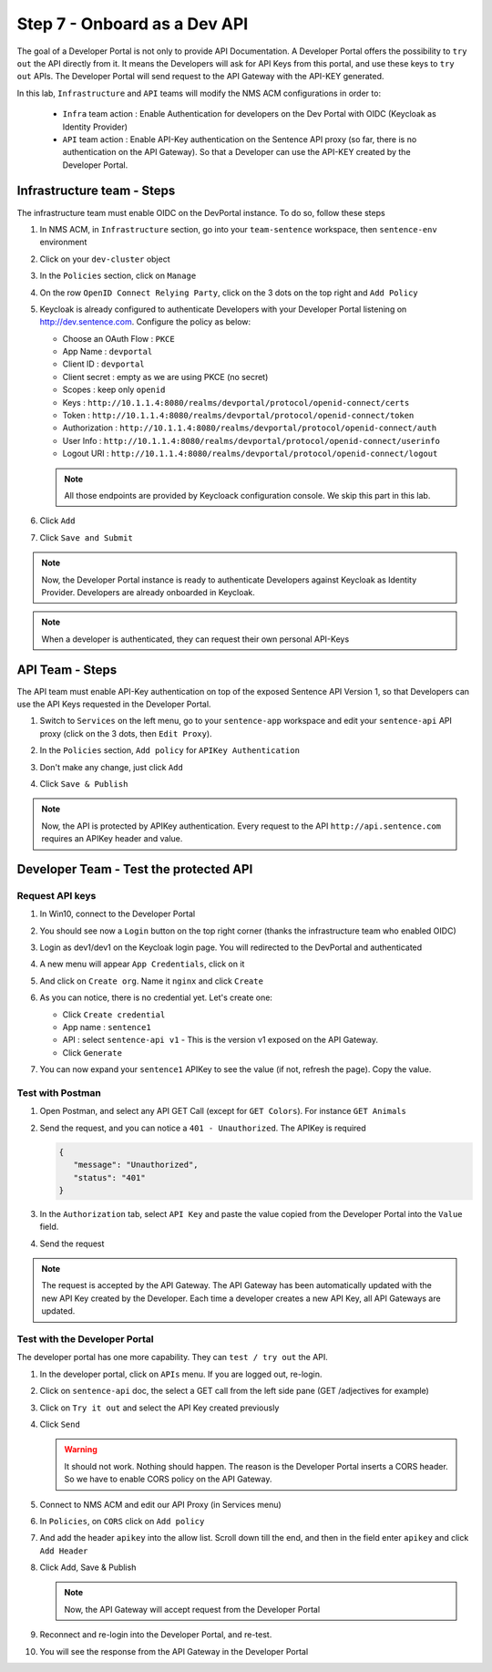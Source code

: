 Step 7 - Onboard as a Dev API
#############################

The goal of a Developer Portal is not only to provide API Documentation. A Developer Portal offers the possibility to ``try out`` the API directly from it.
It means the Developers will ask for API Keys from this portal, and use these keys to ``try out`` APIs. The Developer Portal will send request to the API Gateway with the API-KEY generated.

In this lab, ``Infrastructure`` and ``API`` teams will modify the NMS ACM configurations in order to:

   * ``Infra`` team action : Enable Authentication for developers on the Dev Portal with OIDC (Keycloak as Identity Provider) 
   * ``API`` team action : Enable API-Key authentication on the Sentence API proxy (so far, there is no authentication on the API Gateway). So that a Developer can use the API-KEY created by the Developer Portal.


Infrastructure team - Steps
===========================

The infrastructure team must enable OIDC on the DevPortal instance. To do so, follow these steps

#. In NMS ACM, in ``Infrastructure`` section, go into your ``team-sentence`` workspace, then ``sentence-env`` environment
#. Click on your ``dev-cluster`` object
#. In the ``Policies`` section, click on ``Manage``

   .. image:: ../pictures/lab2/policy-manage.png
      :align: center

#. On the row ``OpenID Connect Relying Party``, click on the 3 dots on the top right and ``Add Policy``

   .. image:: ../pictures/lab2/add-policy.png
      :align: center

#. Keycloak is already configured to authenticate Developers with your Developer Portal listening on http://dev.sentence.com. Configure the policy as below:

   * Choose an OAuth Flow : ``PKCE``
   * App Name : ``devportal``
   * Client ID : ``devportal``
   * Client secret : empty as we are using PKCE (no secret)
   * Scopes : keep only ``openid``
   * Keys :  ``http://10.1.1.4:8080/realms/devportal/protocol/openid-connect/certs``
   * Token : ``http://10.1.1.4:8080/realms/devportal/protocol/openid-connect/token``
   * Authorization : ``http://10.1.1.4:8080/realms/devportal/protocol/openid-connect/auth``
   * User Info : ``http://10.1.1.4:8080/realms/devportal/protocol/openid-connect/userinfo``
   * Logout URI : ``http://10.1.1.4:8080/realms/devportal/protocol/openid-connect/logout``

   .. note :: All those endpoints are provided by Keycloack configuration console. We skip this part in this lab.

#. Click ``Add``
#. Click ``Save and Submit``

.. note :: Now, the Developer Portal instance is ready to authenticate Developers against Keycloak as Identity Provider. Developers are already onboarded in Keycloak.

.. note :: When a developer is authenticated, they can request their own personal API-Keys

API Team - Steps
================

The API team must enable API-Key authentication on top of the exposed Sentence API Version 1, so that Developers can use the API Keys requested in the Developer Portal.

#. Switch to ``Services`` on the left menu, go to your ``sentence-app`` workspace and edit your ``sentence-api`` API proxy (click on the 3 dots, then ``Edit Proxy``).

   .. image:: ../pictures/lab2/edit-proxy.png
      :align: center

#. In the ``Policies`` section, ``Add policy`` for ``APIKey Authentication``
#. Don't make any change, just click ``Add``
#. Click ``Save & Publish``

.. note :: Now, the API is protected by APIKey authentication. Every request to the API ``http://api.sentence.com`` requires an APIKey header and value.


Developer Team - Test the protected API
=======================================

Request API keys
****************

#. In Win10, connect to the Developer Portal
#. You should see now a ``Login`` button on the top right corner (thanks the infrastructure team who enabled OIDC)
#. Login as dev1/dev1 on the Keycloak login page. You will redirected to the DevPortal and authenticated

   .. image:: ../pictures/lab2/login-keycloak.png
      :align: center

#. A new menu will appear ``App Credentials``, click on it

   .. image:: ../pictures/lab2/portal-app-cred.png
      :align: center

#. And click on ``Create org``. Name it ``nginx`` and click ``Create``
#. As you can notice, there is no credential yet. Let's create one:

   * Click ``Create credential``
   * App name : ``sentence1``
   * API : select ``sentence-api v1`` - This is the version v1 exposed on the API Gateway.
   * Click ``Generate``

#. You can now expand your ``sentence1`` APIKey to see the value (if not, refresh the page). Copy the value.

   .. image:: ../pictures/lab2/apikey-value.png
      :align: center

Test with Postman
*****************

#. Open Postman, and select any API GET Call (except for ``GET Colors``). For instance ``GET Animals``
#. Send the request, and you can notice a ``401 - Unauthorized``. The APIKey is required

   .. code-block :: JSON

      {
         "message": "Unauthorized",
         "status": "401"
      }

#. In the ``Authorization`` tab, select ``API Key`` and paste the value copied from the Developer Portal into the ``Value`` field.
#. Send the request

   .. image:: ../pictures/lab2/send-apikey.png
      :align: center

.. note :: The request is accepted by the API Gateway. The API Gateway has been automatically updated with the new API Key created by the Developer. Each time a developer creates a new API Key, all API Gateways are updated.

Test with the Developer Portal
******************************

The developer portal has one more capability. They can ``test / try out`` the API.

#. In the developer portal, click on ``APIs`` menu. If you are logged out, re-login.

   .. image:: ../pictures/lab2/api-doc.png
      :align: center

#. Click on ``sentence-api`` doc, the select a GET call from the left side pane (GET /adjectives for example)
#. Click on ``Try it out`` and select the API Key created previously
#. Click ``Send``

   .. image:: ../pictures/lab2/try-it-out-fail.png
      :align: center

   .. warning :: It should not work. Nothing should happen. The reason is the Developer Portal inserts a CORS header. So we have to enable CORS policy on the API Gateway.

#. Connect to NMS ACM and edit our API Proxy (in Services menu)

   .. image:: ../pictures/lab2/edit-proxy.png
      :align: center

#. In ``Policies``, on ``CORS`` click on ``Add policy``

   .. image:: ../pictures/lab2/cors-edit.png
      :align: center

#. And add the header ``apikey`` into the allow list. Scroll down till the end, and then in the field enter ``apikey`` and click ``Add Header``

   .. image:: ../pictures/lab2/add-header.png
      :align: center

#. Click Add, Save & Publish

   .. note :: Now, the API Gateway will accept request from the Developer Portal

#. Reconnect and re-login into the Developer Portal, and re-test.
#. You will see the response from the API Gateway in the Developer Portal

   .. image:: ../pictures/lab2/try-it-out-ok.png
      :align: center